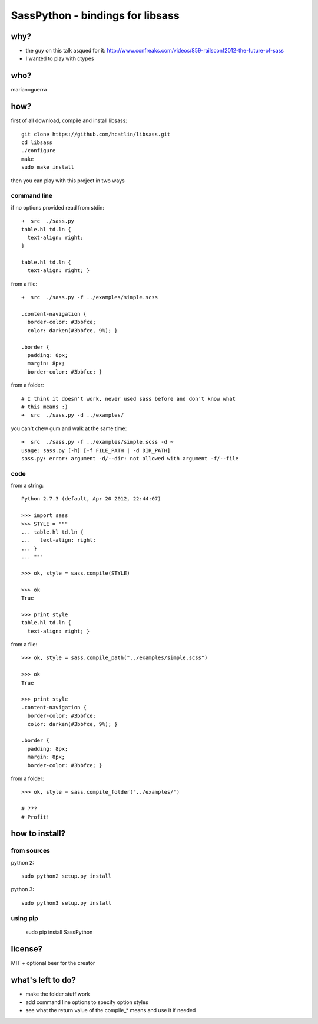 SassPython - bindings for libsass
=================================

why?
----

* the guy on this talk asqued for it: http://www.confreaks.com/videos/859-railsconf2012-the-future-of-sass
* I wanted to play with ctypes

who?
----

marianoguerra

how?
----

first of all download, compile and install libsass::

        git clone https://github.com/hcatlin/libsass.git
        cd libsass
        ./configure
        make
        sudo make install

then you can play with this project in two ways

command line
............

if no options provided read from stdin::

        ➜  src  ./sass.py                           
        table.hl td.ln {
          text-align: right;
        }

        table.hl td.ln {
          text-align: right; }

from a file::

        ➜  src  ./sass.py -f ../examples/simple.scss

        .content-navigation {
          border-color: #3bbfce;
          color: darken(#3bbfce, 9%); }

        .border {
          padding: 8px;
          margin: 8px;
          border-color: #3bbfce; }

from a folder:

.. image:: http://chzscience.files.wordpress.com/2011/11/funny-science-news-experiments-memes-dog-science-fuzzy-logic.jpg

::

        # I think it doesn't work, never used sass before and don't know what
        # this means :)
        ➜  src  ./sass.py -d ../examples/

you can't chew gum and walk at the same time::

        ➜  src  ./sass.py -f ../examples/simple.scss -d ~
        usage: sass.py [-h] [-f FILE_PATH | -d DIR_PATH]
        sass.py: error: argument -d/--dir: not allowed with argument -f/--file

code
....

from a string::

        Python 2.7.3 (default, Apr 20 2012, 22:44:07) 

        >>> import sass
        >>> STYLE = """
        ... table.hl td.ln {
        ...   text-align: right;
        ... }
        ... """

        >>> ok, style = sass.compile(STYLE)

        >>> ok
        True

        >>> print style
        table.hl td.ln {
          text-align: right; }

from a file::

        >>> ok, style = sass.compile_path("../examples/simple.scss")

        >>> ok
        True

        >>> print style
        .content-navigation {
          border-color: #3bbfce;
          color: darken(#3bbfce, 9%); }

        .border {
          padding: 8px;
          margin: 8px;
          border-color: #3bbfce; }

from a folder::

        >>> ok, style = sass.compile_folder("../examples/")
        
        # ???
        # Profit!

how to install?
---------------

from sources
............

python 2::

        sudo python2 setup.py install

python 3::

        sudo python3 setup.py install

using pip
.........

        sudo pip install SassPython

license?
--------

MIT + optional beer for the creator

what's left to do?
------------------

* make the folder stuff work
* add command line options to specify option styles
* see what the return value of the compile_* means and use it if needed

